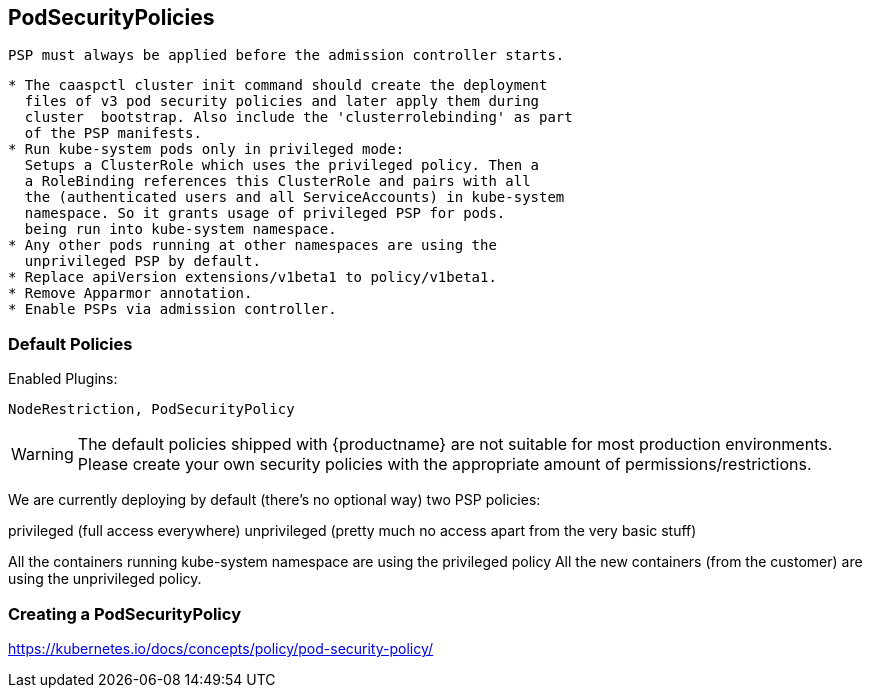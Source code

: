 == PodSecurityPolicies

 PSP must always be applied before the admission controller starts.


----
* The caaspctl cluster init command should create the deployment
  files of v3 pod security policies and later apply them during
  cluster  bootstrap. Also include the 'clusterrolebinding' as part
  of the PSP manifests.
* Run kube-system pods only in privileged mode:
  Setups a ClusterRole which uses the privileged policy. Then a
  a RoleBinding references this ClusterRole and pairs with all
  the (authenticated users and all ServiceAccounts) in kube-system
  namespace. So it grants usage of privileged PSP for pods.
  being run into kube-system namespace.
* Any other pods running at other namespaces are using the
  unprivileged PSP by default.
* Replace apiVersion extensions/v1beta1 to policy/v1beta1.
* Remove Apparmor annotation.
* Enable PSPs via admission controller.
----

=== Default Policies

// https://github.com/SUSE/avant-garde/issues/220
Enabled Plugins:

----
NodeRestriction, PodSecurityPolicy
----



[WARNING]
====
The default policies shipped with {productname} are not suitable for most production environments.
Please create your own security policies with the appropriate amount of permissions/restrictions.
====

We are currently deploying by default (there's no optional way) two PSP policies:

privileged (full access everywhere)
unprivileged (pretty much no access apart from the very basic stuff)


All the containers running kube-system namespace are using the privileged policy
All the new containers (from the customer) are using the unprivileged policy.

=== Creating a PodSecurityPolicy

https://kubernetes.io/docs/concepts/policy/pod-security-policy/
